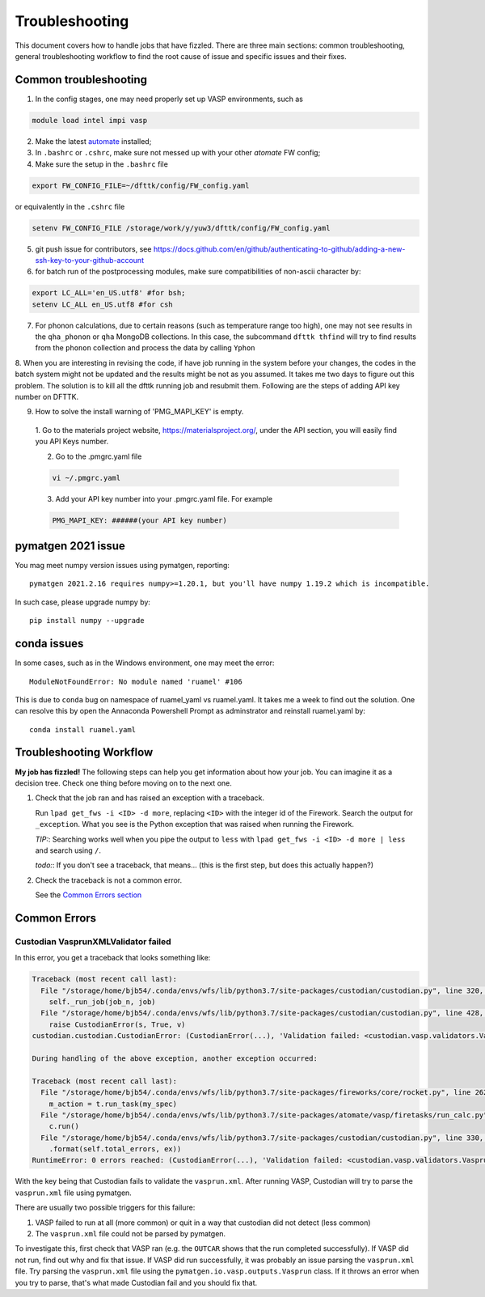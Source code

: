 ***************
Troubleshooting
***************


This document covers how to handle jobs that have fizzled. There are three main sections: common troubleshooting, general troubleshooting workflow to find the root cause of issue and specific issues and their fixes.

Common troubleshooting
======================

1.      In the config stages, one may need properly set up VASP environments, such as

.. code-block:: bash

    module load intel impi vasp

2.      Make the latest `automate <https://atomate.org/>`_ installed;
3.      In ``.bashrc`` or ``.cshrc``, make sure not messed up with your other `atomate` FW config;
4.      Make sure the setup in the ``.bashrc`` file 

.. code-block:: bash

    export FW_CONFIG_FILE=~/dfttk/config/FW_config.yaml

or equivalently in the ``.cshrc`` file

.. code-block:: bash

    setenv FW_CONFIG_FILE /storage/work/y/yuw3/dfttk/config/FW_config.yaml

5.      git push issue for contributors, see https://docs.github.com/en/github/authenticating-to-github/adding-a-new-ssh-key-to-your-github-account
6.      for batch run of the postprocessing modules, make sure compatibilities of non-ascii character by:

.. code-block:: bash

    export LC_ALL='en_US.utf8' #for bsh;
    setenv LC_ALL en_US.utf8 #for csh

7.      For phonon calculations, due to certain reasons (such as temperature range too high), one may not see results in the ``qha_phonon`` or ``qha`` MongoDB collections. In this case, the subcommand ``dfttk thfind`` will try to find results from the ``phonon`` collection and process the data by calling ``Yphon``

8.      When you are interesting in revising the code, if have job running in the system before your changes, the codes in the batch system might not be updated and the results might be not as you assumed. It takes me two days to figure out this problem. The solution is to kill all the dfttk running job and resubmit them.
Following are the steps of adding API key number on DFTTK.

9. How to solve the install warning of 'PMG_MAPI_KEY' is empty.

  1. Go to the materials project website,
  https://materialsproject.org/, under the API section, you will
  easily find you API Keys number.

  2. Go to the .pmgrc.yaml file

  .. code-block:: bash

      vi ~/.pmgrc.yaml

  3. Add your API key number into your .pmgrc.yaml file. For example

  .. code-block:: bash

      PMG_MAPI_KEY: ######(your API key number)


pymatgen 2021 issue
===================

You mag meet numpy version issues using pymatgen, reporting::

    pymatgen 2021.2.16 requires numpy>=1.20.1, but you'll have numpy 1.19.2 which is incompatible.


In such case, please upgrade numpy by::

    pip install numpy --upgrade

conda issues
============

In some cases, such as in the Windows environment, one may meet the error::

    ModuleNotFoundError: No module named 'ruamel' #106

This is due to ``conda`` bug on namespace of ruamel_yaml vs ruamel.yaml. It takes me a week to find out the solution. One can resolve this by open the Annaconda Powershell Prompt as adminstrator and reinstall ruamel.yaml by::

    conda install ruamel.yaml


Troubleshooting Workflow
========================


**My job has fizzled!** The following steps can help you get information about how your job. You can imagine it as a decision tree. Check one thing before moving on to the next one.

1. Check that the job ran and has raised an exception with a traceback.

   Run ``lpad get_fws -i <ID> -d more``, replacing ``<ID>`` with the integer id of the Firework.
   Search the output for ``_exception``.
   What you see is the Python exception that was raised when running the Firework.

   *TIP:*: Searching works well when you pipe the output to ``less`` with ``lpad get_fws -i <ID> -d more | less`` and search using ``/``.

   *todo:*: If you don't see a traceback, that means... (this is the first step, but does this actually happen?)


2. Check the traceback is not a common error.

   See the `Common Errors section <CommonErrors>`_


.. _CommonErrors:

Common Errors
=============

Custodian VasprunXMLValidator failed
------------------------------------

In this error, you get a traceback that looks something like:

.. code-block:: python

   Traceback (most recent call last):
     File "/storage/home/bjb54/.conda/envs/wfs/lib/python3.7/site-packages/custodian/custodian.py", line 320, in run
       self._run_job(job_n, job)
     File "/storage/home/bjb54/.conda/envs/wfs/lib/python3.7/site-packages/custodian/custodian.py", line 428, in _run_job
       raise CustodianError(s, True, v)
   custodian.custodian.CustodianError: (CustodianError(...), 'Validation failed: <custodian.vasp.validators.VasprunXMLValidator object at 0x2af45b1d3908>')

   During handling of the above exception, another exception occurred:

   Traceback (most recent call last):
     File "/storage/home/bjb54/.conda/envs/wfs/lib/python3.7/site-packages/fireworks/core/rocket.py", line 262, in run
       m_action = t.run_task(my_spec)
     File "/storage/home/bjb54/.conda/envs/wfs/lib/python3.7/site-packages/atomate/vasp/firetasks/run_calc.py", line 204, in run_task
       c.run()
     File "/storage/home/bjb54/.conda/envs/wfs/lib/python3.7/site-packages/custodian/custodian.py", line 330, in run
       .format(self.total_errors, ex))
   RuntimeError: 0 errors reached: (CustodianError(...), 'Validation failed: <custodian.vasp.validators.VasprunXMLValidator object at 0x2af45b1d3908>'). Exited...


With the key being that Custodian fails to validate the ``vasprun.xml``. After running VASP, Custodian will try to parse the ``vasprun.xml`` file using pymatgen.

There are usually two possible triggers for this failure:

1. VASP failed to run at all (more common) or quit in a way that custodian did not detect (less common)
2. The ``vasprun.xml`` file could not be parsed by pymatgen.

To investigate this, first check that VASP ran (e.g. the ``OUTCAR`` shows that the run completed successfully).
If VASP did not run, find out why and fix that issue.
If VASP did run successfully, it was probably an issue parsing the ``vasprun.xml`` file.
Try parsing the ``vasprun.xml`` file using the ``pymatgen.io.vasp.outputs.Vasprun`` class.
If it throws an error when you try to parse, that's what made Custodian fail and you should fix that.
